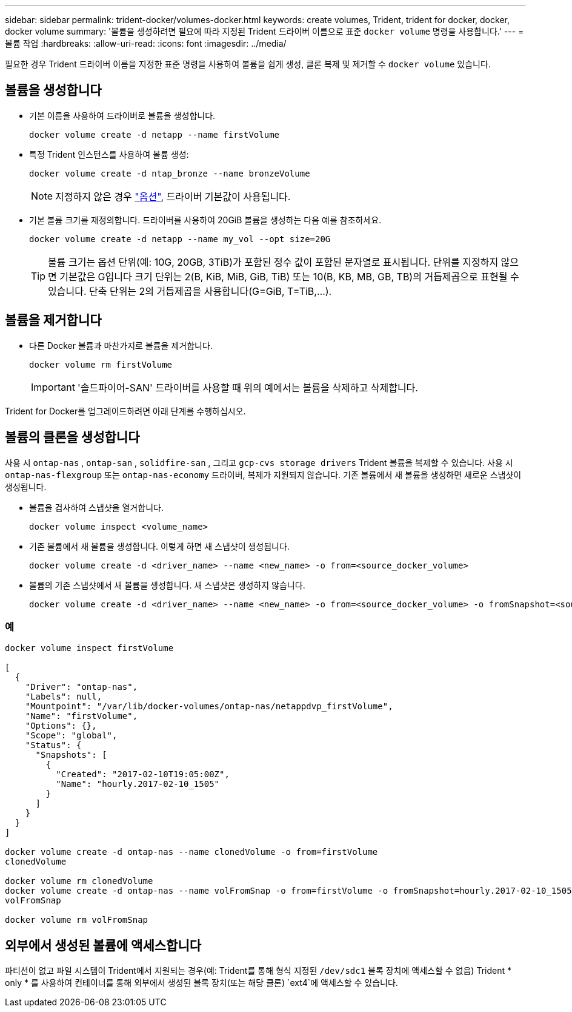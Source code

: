 ---
sidebar: sidebar 
permalink: trident-docker/volumes-docker.html 
keywords: create volumes, Trident, trident for docker, docker, docker volume 
summary: '볼륨을 생성하려면 필요에 따라 지정된 Trident 드라이버 이름으로 표준 `docker volume` 명령을 사용합니다.' 
---
= 볼륨 작업
:hardbreaks:
:allow-uri-read: 
:icons: font
:imagesdir: ../media/


[role="lead"]
필요한 경우 Trident 드라이버 이름을 지정한 표준 명령을 사용하여 볼륨을 쉽게 생성, 클론 복제 및 제거할 수 `docker volume` 있습니다.



== 볼륨을 생성합니다

* 기본 이름을 사용하여 드라이버로 볼륨을 생성합니다.
+
[source, console]
----
docker volume create -d netapp --name firstVolume
----
* 특정 Trident 인스턴스를 사용하여 볼륨 생성:
+
[source, console]
----
docker volume create -d ntap_bronze --name bronzeVolume
----
+

NOTE: 지정하지 않은 경우 link:volume-driver-options.html["옵션"^], 드라이버 기본값이 사용됩니다.

* 기본 볼륨 크기를 재정의합니다. 드라이버를 사용하여 20GiB 볼륨을 생성하는 다음 예를 참조하세요.
+
[source, console]
----
docker volume create -d netapp --name my_vol --opt size=20G
----
+

TIP: 볼륨 크기는 옵션 단위(예: 10G, 20GB, 3TiB)가 포함된 정수 값이 포함된 문자열로 표시됩니다. 단위를 지정하지 않으면 기본값은 G입니다 크기 단위는 2(B, KiB, MiB, GiB, TiB) 또는 10(B, KB, MB, GB, TB)의 거듭제곱으로 표현될 수 있습니다. 단축 단위는 2의 거듭제곱을 사용합니다(G=GiB, T=TiB,…).





== 볼륨을 제거합니다

* 다른 Docker 볼륨과 마찬가지로 볼륨을 제거합니다.
+
[source, console]
----
docker volume rm firstVolume
----
+

IMPORTANT: '솔드파이어-SAN' 드라이버를 사용할 때 위의 예에서는 볼륨을 삭제하고 삭제합니다.



Trident for Docker를 업그레이드하려면 아래 단계를 수행하십시오.



== 볼륨의 클론을 생성합니다

사용 시 `ontap-nas` , `ontap-san` , `solidfire-san` , 그리고 `gcp-cvs storage drivers` Trident 볼륨을 복제할 수 있습니다. 사용 시 `ontap-nas-flexgroup` 또는 `ontap-nas-economy` 드라이버, 복제가 지원되지 않습니다. 기존 볼륨에서 새 볼륨을 생성하면 새로운 스냅샷이 생성됩니다.

* 볼륨을 검사하여 스냅샷을 열거합니다.
+
[source, console]
----
docker volume inspect <volume_name>
----
* 기존 볼륨에서 새 볼륨을 생성합니다. 이렇게 하면 새 스냅샷이 생성됩니다.
+
[source, console]
----
docker volume create -d <driver_name> --name <new_name> -o from=<source_docker_volume>
----
* 볼륨의 기존 스냅샷에서 새 볼륨을 생성합니다. 새 스냅샷은 생성하지 않습니다.
+
[source, console]
----
docker volume create -d <driver_name> --name <new_name> -o from=<source_docker_volume> -o fromSnapshot=<source_snap_name>
----




=== 예

[source, console]
----
docker volume inspect firstVolume

[
  {
    "Driver": "ontap-nas",
    "Labels": null,
    "Mountpoint": "/var/lib/docker-volumes/ontap-nas/netappdvp_firstVolume",
    "Name": "firstVolume",
    "Options": {},
    "Scope": "global",
    "Status": {
      "Snapshots": [
        {
          "Created": "2017-02-10T19:05:00Z",
          "Name": "hourly.2017-02-10_1505"
        }
      ]
    }
  }
]

docker volume create -d ontap-nas --name clonedVolume -o from=firstVolume
clonedVolume

docker volume rm clonedVolume
docker volume create -d ontap-nas --name volFromSnap -o from=firstVolume -o fromSnapshot=hourly.2017-02-10_1505
volFromSnap

docker volume rm volFromSnap
----


== 외부에서 생성된 볼륨에 액세스합니다

파티션이 없고 파일 시스템이 Trident에서 지원되는 경우(예: Trident를 통해 형식 지정된 `/dev/sdc1` 블록 장치에 액세스할 수 없음) Trident * only * 를 사용하여 컨테이너를 통해 외부에서 생성된 블록 장치(또는 해당 클론) `ext4`에 액세스할 수 있습니다.
